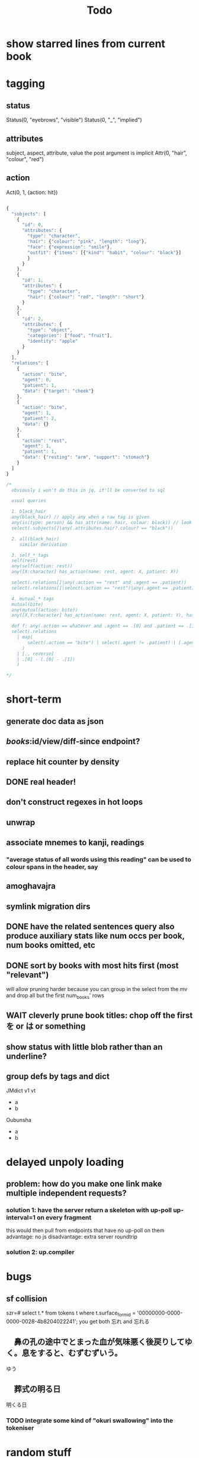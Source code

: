 #+title: Todo

* show starred lines from current book

* tagging
** status
Status(0, "eyebrows", "visible")
Status(0, "_", "implied")
** attributes
subject, aspect, attribute, value
the post argument is implicit
Attr(0, "hair", "colour", "red")
** action
Act(0, 1, {action: hit})

#+begin_src js

{
  "subjects": [
    {
      "id": 0,
      "attributes": {
        "type": "character",
        "hair": {"colour": "pink", "length": "long"},
        "face": {"expression": "smile"},
        "outfit": {"items": [{"kind": "habit", "colour": "black"}]
        }
      }
    },
    {
      "id": 1,
      "attributes": {
        "type": "character",
        "hair": {"colour": "red", "length": "short"}
      }
    },
    {
      "id": 2,
      "attributes": {
        "type": "object",
        "categories": ["food", "fruit"],
        "identity": "apple"
      }
    }
  ],
  "relations": [
    {
      "action": "bite",
      "agent": 0,
      "patient": 1,
      "data": {"target": "cheek"}
    },
    {
      "action": "bite",
      "agent": 1,
      "patient": 2,
      "data": {}
    },
    {
      "action": "rest",
      "agent": 1,
      "patient": 1,
      "data": {"resting": "arm", "support": "stomach"}
    }
  ]
}

/*
  obviously i won't do this in jq, it'll be converted to sql

  usual queries

  1. black_hair
  any(black_hair) // apply any when a raw tag is given
  any(is(type: person) && has_attr(name: hair, colour: black)) // look up the definition of black_hair and constraints (is person)
  select(.subjects[]|any(.attributes.hair?.colour? == "black"))

  2. all(black_hair)
     similar derivation

  3. self_* tags
  self(rest)
  any(self(action: rest))
  any([X:character] has_action(name: rest, agent: X, patient: X))

  select(.relations[]|any(.action == "rest" and .agent == .patient))
  select(.relations[]|select(.action == "rest")|any(.agent == .patient))

  4. mutual_* tags
  mutual(bite)
  any(mutual(action: bite))
  any([X,Y:character] has_action(name: rest, agent: X, patient: Y), has_action(name: bite, agent: Y, patient: X))

  def f: any(.action == whatever and .agent == .[0] and .patient == .[1])
  select(.relations
    | map(
        select(.action == "bite") | select(.agent != .patient) | [.agent, .patient]
      )
    | [., reverse]
    | .[0] - (.[0] - .[1])
    )

,*/
#+end_src

* short-term
** generate doc data as json
** /books/:id/view/diff-since endpoint?
** replace hit counter by density
** DONE real header!
** don't construct regexes in hot loops
** unwrap
** associate mnemes to kanji, readings
*** "average status of all words using this reading" can be used to colour spans in the header, say
** amoghavajra
** symlink migration dirs
** DONE have the related sentences query also produce auxiliary stats like num occs per book, num books omitted, etc
** DONE sort by books with most hits first (most "relevant")
will allow pruning harder because you can group in the select from the mv and drop all but the first num_books' rows
** WAIT cleverly prune book titles: chop off the first を or は or something
** show status with little blob rather than an underline?
** group defs by tags and dict
JMdict v1 vt
  - a
  - b
Oubunsha
  - a
  - b

* delayed unpoly loading
** problem: how do you make one link make multiple independent requests?
*** solution 1: have the server return a skeleton with up-poll up-interval=1 on every fragment
this would then pull from endpoints that have no up-poll on them
advantage: no js
disadvantage: extra server roundtrip
*** solution 2: up.compiler

* bugs
** sf collision
szr=# select t.* from tokens t where t.surface_form_id = '00000000-0000-0000-0028-4b8204022241';
you get both 忘れ and 忘れる

** 　鼻の孔の途中でとまった血が気味悪く後戻りしてゆく。息をすると、むずむずいう。
ゆう
** 　葬式の明る日
明くる日
*** TODO integrate some kind of "okuri swallowing" into the tokeniser

* random stuff
** wiktionary has per-character ruby
also has jukujikun (see 大人買い for instance)
https://kaikki.org/dictionary/All%20languages%20combined/meaning/%E6%AC%A0/%E6%AC%A0%E7%89%87/%E6%AC%A0%E7%89%87.html

* architecture
** TODO handle images!
** TODO extend the tokeniser to handle skippable things
** DONE break lemma type into lemma_id + fk to a variant type (id, lemma_id, spelling, reading)
** DONE surface forms must be associated to a variant_id rather than a lemma_id
*** alternatively variant (id, spelling, reading) + lemmas_variants (lemma_id, variant_id) + etc
** kanji table
** reading table
** id, kanji_id, reading_id join table
*** this modeling additionally allows us to link "similar" kanji: which ones appear with identical readings in the same lemmas?
** variant, index (for ordering of links), kanji_reading_id table
** variant has fsrs card (??) so this will allow link computation
*** would be a first form of srs linking/influence
*** alt, we could start with srs on lemmas and join through the variant table
** DONE get rid of sqlx migrations and instead have something like
#+begin_src rust
Def::create_table();
Def::create_indexes();
Def::drop_indexes();
#+end_src
etc to make consistency with "migrations" easier given we are procedurally dropping and recreating indexes everywhere

* small features
** read yomichan dict names from the index.json

* features
** TODO don't search name dictionaries when the parser doesn't think it's a name, or at least deprioritise them in some kind of streaming query result thing
** TODO match pos when doing dictionary search
** DONE smaller crates
** DONE move to pg
** TODO yomichan: use dict name from index.json
** TODO fix the handling of fallbacks when searching for word info
Ideally you'd want something that keeps the first of all the options that maximises definition count. In particular, the first that gets you 0.
** TODO book "collections" and starred sentence display being limited to collections
** TODO replace the css for every instance of a word when doing a review
*** although with js you could just change css for one class
** TODO ping the reader when a review comes up :)
** TODO parallelise epub reading
** symbols, readings, symbol_readings (id, language, symbol, reading)
** term_symbol_readings (id, term_id, symbol_reading_id)
